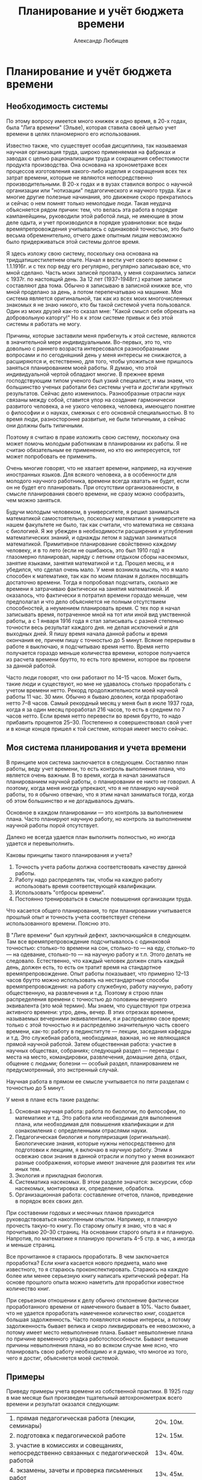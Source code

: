 #+TITLE: Планирование и учёт бюджета времени
#+AUTHOR: Александр Любищев

* Планирование и учёт бюджета времени

** Необходимость системы

По этому вопросу имеется много книжек и одно время, в 20-х годах, была
"Лига времени" (Эльве), которая ставила своей целью учет времени в
целях планомерного его использования.

Известно также, что существует особая дисциплина, так называемая
научная организация труда, широко применяемая на фабриках и заводах с
целью рационализации труда и сокращения себестоимости продукта
производства. Она основана на хронометраже всех процессов изготовления
какого-либо изделия и сокращения всех тех затрат времени, которые не
являются непосредственно производительными. В 20-х годах и в вузах
ставился вопрос о научной организации или "нотизации" педагогического
и научного труда. Как и многие другие полезные начинания, это движение
скоро прекратилось и сейчас о нем помнят только немолодые люди. Такая
неудача объясняется рядом причин: тем, что велась эта работа в порядке
кампанейщины, руководили этой работой лица, не имеющие в этом деле
одыта, и учет производился в порядке уравниловки: все виды
времяпрепровождения учитывались с одинаковой точностью, это было
весьма обременительно, отчего даже опытным лицам невозможно было
придерживаться этой системы долгое время.

Я здесь изложу свою систему, поскольку она основана на
тридцатишестилетнем опыте. Начал я вести учет своего времени с
1.1.1916г. и с тех пор веду его регулярно, регулярно записываю все,
что мной сделано. Часть моих записей пропала, у меня сохранились
записи с 1937г. по настоящий день. За 12 лет (1937--1948гг.) краткие
записи составляют два тома. Обычно я записываю в записной книжке все,
что мной проделано за день, а потом перепечатываю на машинке.  Моя
система является оригинальной, так как из всех моих многочисленных
знакомых я не знаю никого, кто бы такой системой учета
пользовался. Один из моих друзей как-то сказал мне: "Какой смысл себя
обрекать на добровольную каторгу!" Но я к этом системе привык и без
этой системы я работать не могу.

Причины, которые заставили меня прибегнуть к этой системе, являются в
значительной мере индивидуальными. Во-первых, это то, что довольно с
раннего возраста интересовался разнообразными вопросами и по
сегодняшний день у меня интересы не снижаются, а расширяются и,
естественно, для того, чтобы уложиться мне пришлось заняться
планированием моей работы. Я думаю, что этой индивидуальной чертой
обладают многие. В прежнее время господствующим типом ученого был
узкий специалист, и мы знаем, что большинство ученых работали без
системы учета и достигали крупных результатов. Сейчас дело изменилось.
Разнообразные отрасли наук связаны между собой, ставится упор на
создание гармонически развитого человека, а не узкого человека,
человека, имеющего понятие о философии и о науках, смежных с его
основной специальностью.  В то время люди, разносторонне развитые, не
были типичными, а сейчас они должны быть типичными.

Поэтому я считаю в праве изложить свою систему, поскольку она может
помочь молодым работникам в планировании их работы. Я не считаю
обязательным ее применение, но кто ею интересуется, тот может
попробовать ее применить.

Очень многие говорят, что не хватает времени, например, на изучение
иностранных языков. Для всякого человека, а в особенности для молодого
научного работника, времени всегда хватать не будет, если он не будет
его планировать. При отсутствии организованности, в смысле
планирования своего времени, не сразу можно сообразить, чем можно
заняться.

Будучи молодым человеком, в университете, я решил заниматься
математикой самостоятельно, поскольку математики в университете на
нашем факультете не было, так как считали, что математика не связана с
биологией. Я же убежден в необходимости расширения и углубления
математических знаний, и однажды летом я задумал заниматься
математикой. Примитивное планирование свойственно каждому человеку, и
в то лето (если не ошибаюсь, это был 1910 год) я глазомерно
планировал, наряду с летним отдыхом сборы насекомых, занятие языками,
занятия математикой и т.д. Прошел месяц, и я убедился, что сделал
очень мало. У меня возникла мысль, что я мало способен к математике,
так как по моим планам я должен посвящать достаточно времени. Тогда я
попробовал подсчитать, сколько же времени я затрачиваю фактически на
занятия математикой.  И оказалось, что фактически я потратил времени
гораздо меньше, чем предполагал и что дело объясняется не полным
отсутствием способностей, а неумением планировать время.  С тех пор я
начал записывать время, потраченное мной на тот или иной вид
умственной работы, а с 1 января 1916 года я стал записывать с разной
степенью точности весь результат каждого дня. не делая исключений и
для выходных дней. Я пишу время начала данной работы и время окончания
ее, причем пишу с точностью до 5 минут. Всякие перерывы в работе я
выключаю, я подсчитываю время нетто.  Время нетто получается гораздо
меньше количества времени, которое получается из расчета времени
брутто, то есть того времени, которое вы провели за данной работой.

Часто люди говорят, что они работают по 14--15 часов. Может быть,
такие люди и существуют, но мне не удавалось столько проработать с
учетом времени нетто.  Рекорд продолжительности моей научной работы 11
час. 30 мин. Обычно я бываю доволен, когда проработаю нетто 7--8
часов. Самый рекордный месяц у меня был в июле 1937 года, когда я за
один месяц проработал 216 часов, то есть в среднем по 7 часов
нетто. Если время нетто перевести во время брутто, то надо прибавить
процентов 25--30. Постепенно я совершенствовал свой учет и в конце
концов пришел к той системе, которая имеет место сейчас.

** Моя система планирования и учета времени

В принципе моя система заключается в следующем. Составляю план работы,
веду учет времени, то есть контроль выполнения плана, что является
очень важным. В то время, когда я начал заниматься планированием
научной работы, о планировании ее никто не говорил.  А поэтому, когда
меня иногда упрекают, что я не планирую научной работы, то я обычно
отвечаю, что я этим начал заниматься тогда, когда об этом большинство
и не догадывалось думать.

Основное в каждом планировании --- это контроль за выполнением
плана. Часто планируют научную работу, но контроль за выполнением
научной работы порой отсутствует.

Далеко не всегда удается план выполнить полностью, но иногда удается и
перевыполнить.

Каковы принципы такого планирования и учета?

1. Точность учета работы должна соответствовать качеству данной
   работы.
2. Работу надо распределять так, чтобы на каждую работу использовать
   время соответствующей квалификации.
3. Использовать "отбросы времени".
4. Постоянно тренироваться в смысле повышения организации труда.

Что касается общего планирования, то при планировании учитывается
прошлый опыт и точность учета соответствует степени использованного
времени. Поясню это.

В "Лиге времени" был крупный дефект, заключающийся в следующем. Там
все времяпрепровождение подсчитывалось с одинаковой точностью:
столько-то времени на сон, столько-то --- на еду, столько-то --- на
одевание, столько-то --- на научную работу и т.п. Этого делать не
следовало. Естественно, что каждый человек должен спать каждый день,
должен есть, то есть он тратит время на стандартное
времяпрепровождение.  Опыт работы показывает, что примерно 12--13
часов брутто можно использовать на нестандартные способы
времяпрепровождения: на работу служебную, работу научную, работу
общественную, на развлечения и т.д.  Поэтому я строю план
распределения времени с точностью до половины вечернего эквивалента
(это мой термин).  Мы знаем, что существуют три отрезка активного
времени: утро, день, вечер. В этих отрезках времени, называемых
вечерними эквивалентами, я и распределяю свое время; только с этой
точностью я и распределяю значительную часть своего времени, как-то:
работу в пединституте --- лекции, заседания кафедры и т.д. Это
служебная работа, необходимая, важная, но не являющаяся прямой научной
работой.  Затем общественная работа: участие в научных обществах,
собраниях; следующий раздел --- переезды с места на место,
командировки, развлечения, домашние дела, отдых, общение с людьми;
болезни --- особый раздел, планированием не предусмотренный, это
экстренный случай.

Научная работа в прямом ее смысле учитывается по пяти разделам с
точностью до 5 минут.

У меня в плане есть такие разделы:
1. Основная научная работа: работа по биологии, по философии, по
   математике и т.д. Это работа или необходимая для выполнения плана,
   или необходимая для повышения квалификации и для ознакомления с
   определенными отраслями науки.
2. Педагогическая биология и популяризация (оригинальная).
   Биологические знания, которые нужны непосредственно для подготовки
   к лекциям, я включаю в научную работу. Этим я освежаю свои знания в
   данной отрасли и попутно у меня возникают разные соображения,
   которые имеют значение для развития тех или иных тем.
3. Экология и прикладная биология.
4. Систематика насекомых. В этом разделе значатся: экскурсии, сбор
   насекомых, монтировка их, определение, обработка.
5. Организационная работа: составление отчетов, планов, приведение в
   порядок всех своих дел.

При составении годовых и месячных планов приходится руководствоваться
накопленным опытом. Например, я планирую прочесть такую-то книгу. По
старому опыту я знаю, что в час я прочитываю 20--30 страниц. На
основании старого опыта я и планирую. Напротив, по математике я
планирую прочитать 4--5 стр. в час, а иногда и меньше страниц.

Все прочитанное я стараюсь проработать. В чем заключается проработка?
Если книга касается нового предмета, мало мне известного, то я
стараюсь проконспектировать. Стараюсь на каждую более или менее
серьезную книгу написать критический реферат. На основе прошлого опыта
можно наметить для проработки известное количество книг.

При серьезном отношении к делу обычно отклонение фактически
проработанного времени от намеченного бывает в 10%. Часто бывает, что
не удается проработать намеченное количество книг, создается большая
задолженность. Часто появляются новые интересы, а потому задолженность
бывает велика и скоро ликвидировать ее невозможно, а потому имеет
место невыполнение плана. Бывает невыполнение плана по причине
временного упадка работоспособности. Бывают внешние причины
невыполнения плана, но во всяком случае мне ясно, что планировать свою
работу необходимо и я думаю, что многое из того, чего я достиг,
объясняется моей системой.

** Примеры

Приведу примеры учета времени из собственной практики. В 1925 году в
мае месяце был произведен тщательный автохронометраж всего времени и
результат оказался следующим:


|                                                                                         |                   |
|-----------------------------------------------------------------------------------------+-------------------|
| 1. прямая педагогическая работа (лекции, семинары)                                      | 20ч. 10м.         |
| 2. подготовка к педагогической работе                                                   | 12ч. 15м.         |
| 3. участие в комиссиях и совещаниях, непосредственно связанных с педагогической работой | 13ч. 40м.         |
| 4. экзамены, зачеты и проверка письменных работ                                         | 13ч. 45м.         |
| 5. административная работа (зам. декана педфака и учен. секретарь Биологического ин-та) | 80ч. 40м.         |
| 6. чтение научной литературы и подготовка научных работ                                 | 66ч. 50м.         |
| 7. служебные переезды и переходы                                                        | 48ч. 15м.         |
| 8. профессиональная и общественная работа                                               | 36ч. 50м.         |
| 9. научные общества                                                                     | 6ч. 05м.          |
| 10. сон                                                                                 | 249ч. 55м.        |
| 11. отдых и культурные развлечения (театры, кино, лекции, экскурсии)                    | 45ч. 05м.         |
| 12. принятие пищи                                                                       | 58ч. 30м.         |
| 13. домашние дела, общение с людьми и прочие непредвиденные формы затраты времени       | 87ч.              |
|-----------------------------------------------------------------------------------------+-------------------|
|                                                                                         | Всего 744ч.00м.   |

Такой учет с одинаковой степенью точности всего времени крайне
утомителен и я его проделал только раз, за один месяц.

Пример более грубого учета привожу за июль 1937 года, причем не скрою,
что это был самый продуктивный месяц за все время учета с 1 января
1916 года. Грубый учет велся в "вечерних эквивалентах" (один день
равен трем вечерним эквивалентам).

|                                                                                           | Намечено по плану | Выполнено |
|-------------------------------------------------------------------------------------------+-------------------+-----------|
| Основная научная рвбота                                                                   |              10.0 |      11.0 |
| Экология и прикладная биология                                                            |              31.5 |      25.5 |
| Систематическая энтомология                                                               |              23.5 |      29.0 |
| Организационная работа                                                                    |               1.0 |       1.0 |
| Зоолог. Институт АН УССР (администр.) ВИЗРА (Всесоюзный Институт защиты растений) и проч. |               9.0 |       2.5 |
| Общение с людьми                                                                          |               7.0 |       6.5 |
| Развлечение (кино)                                                                        |               1.0 |       0.5 |
| Передвижение                                                                              |               3.0 |       8.5 |
| Домашние дела                                                                             |               4.0 |       2.5 |
| Отдых и купанье (18 раз, большей частью попутно)                                          |               3.0 |       3.0 |
| Резерв (непредвиденное)                                                                   |               1.0 |       --- |
|-------------------------------------------------------------------------------------------+-------------------+-----------|
| Всего                                                                                     |              98.0 |      93.0 |

Первые четыре раздела составляют учитываемую работу 1-й категории и
дают 56.0 эквивалентов (или 182 часа) по плану, фактически 66.5
веч. эквивал. или 216 часов.

Это время распределено следующим образом:



|    |                                                                            | Намечено | Выполнено |
|----+----------------------------------------------------------------------------+----------+-----------|
| А. | Основн. научная работа                                                     | 32ч.     | 38ч.      |
|    | Изучение математической статистики                                         | 25ч.     | 26ч. 20м. |
|    | Прочая литература                                                          | 7ч.      | 7ч. 45м.  |
|    | Научные письма                                                             | -        | 3ч. 55м.  |
| Б. | Прикладная биология (по сельскохоз. вредителям и др. насекомым) и экология | 70ч.     | 82ч. 15м. |
|    | Обработка материалов сотрудников в Киеве                                   | 21ч.     | 22ч.      |
|    | Обработка материалов сотрудников ВИЗРА и отделения ВИЗРА в Славянской      | 22ч.     | 26ч.      |
|    | Обработка материалов станции защиты растений в Ереване                     | 25ч.     | 32ч. 5м.  |
|    | Обработка данных станции защ. растений на Северном Кавказе (Верблюд)       | 2ч.      | 1ч. 20м.  |
| В. | Систематическая энтомология                                                | 77ч.     | 92ч. 40м. |
|    | Изучение личинок двух видов майского хруша                                 | 43ч.     | 32ч.      |
|    | Экскурсии и разбор насекомых                                               | 30ч.     | 46ч.      |
|    | Пренаровка земляных блошек (по плану 30 самцов, фактически 56 самцов)      | 4ч.      | 10ч.      |
|    | Мелочи (починка сачка и проч.)                                             | -        | 2ч.       |
| Г. | Организационная работа (отчет и план)                                      | 3ч.      | 3ч. 5м.   |
|----+----------------------------------------------------------------------------+----------+-----------|
|    | Всего                                                                      | 182ч.    | 216ч.     |

/(TODO. Объединить в последней строке два первых столбца в один.)/

Из этой общей работы проделано в отбросах времени (трамваи, пароходы,
поезда и т.д.):

|                           |           |
|---------------------------+-----------|
| Математическая статистика | 17ч. 50м. |
| Научная литература        | 7ч. 45м.  |
| Попутные экскурсии        | 4ч. 35м.  |
|---------------------------+-----------|
| Всего                     | 29ч. 30м. |

/(TODO. Тут разве во "Всего" не должно быть 30ч.10м.?)/

Кроме того, проделана учитываемая работа 2-й категории --- чтение
беллетристики (анг.: Твен и Бенсон) — 5ч. 45м.

В качестве примера годового плана и отчета приведу вкратце таковой за
1949 год, являющийся в общем тоже удачным годом.

Грубое распределение времени (в вечерних эквивалентах)

|                                                                                    | Намечено по плану | Исполнено |
|------------------------------------------------------------------------------------+-------------------+-----------|
| Учитываемая работа 1-й категории                                                   |               465 |     477.0 |
| Научное общение (общества и проч.)                                                 |                15 |      13.0 |
| Общественная работа                                                                |                15 |       9.0 |
| Служба в Кирг. Филиале АН СССР. проч. служба, попул. лекции и пр.                  |                30 |         - |
| Общение с людьми                                                                   |               180 |     169.0 |
| Передвижение                                                                       |               110 |     104.0 |
| Развлечения (1 опера, 2 балета, 3 оперетки, 7 драм, 11 концертов и проч., 47 кино) |                35 |      45.5 |
| Домашние дела                                                                      |                50 |        54 |
| Отдых и беллетристика                                                              |                45 |      90.5 |
| Резерв (болезнь, лечение и пр.)                                                    |                30 |      41.5 |
|------------------------------------------------------------------------------------+-------------------+-----------|
| Всего                                                                              |              1095 |    1095.0 |


Учитываемая работа 1-й категории (по плану 465 веч.  эквивал., или
1550 часов, фактически 477 веч. эквивал., или 1564ч. 15м.)
распределяется так:

|      |                                                              | По плану | Выполнено              |
|------+--------------------------------------------------------------+----------+------------------------|
| *А.* | *Основная научная работа*                                    | *235ч.*  | *213ч.80м.(точно 80?)* |
|   1. | Оригинальная работа                                          | 75ч.     |                        |
|   2. | Математика (математич. статистика)                           | 20ч.     | 20ч.30м.               |
|   3. | Научная литература                                           | 150ч.    | 103ч.15м.              |
|   4. | Научная переписка                                            | 20ч.     | 40ч.50м.               |
|   5. | Научные заметки                                              | 10ч.     | 17ч.55м.               |
|   6. | Библиография                                                 | 50ч.     | 31ч.                   |
| *Б.* | *Педагогич. биология и популяризация*                        | *150ч.*  | *179ч.15м.*            |
|      | Обработка материалов четырех аспирантов                      | 125ч.    | 148ч.                  |
|      | Консультация и помощь в обработке                            | 25ч.     | 31ч.15м.               |
| *В.* | *Экология и прикладная биология*                             | *240ч.*  | *416ч.10м.*            |
|   1. | Подготовка к печати работы по методике количественного учета | 40ч.     | 107ч.45м.              |
|   2. | Отчет по подгрызающим совкам                                 | 50ч.     | 198ч.05м.              |
|   3. | Наблюдения, записи и пр. по подгрызающим совкам              | 70ч.     | 51ч.                   |
|   4. | Литература по подгрызающим совкам                            | 50ч.     | 45ч.15м.               |
|   5. | Регистрация сборов насекомых                                 | 30ч.     | 11ч.05м.               |
| *Г.* | *Систематическая энтомология*                                | *745ч.*  | *667ч.30м.*            |
|   1. | Писал работу о блошках Киргизии шесть печатных листов        | 120ч.    | 173ч.05м.              |
|   2. | Обработка измерений по блошкам                               | 100ч.    | 53ч.45м.               |
|   3. | Определение киргизских блошек                                | 120ч.    | 206ч.30м.              |
|   4. | Монтировка блошек                                            | 70ч.     | 21ч.35м.               |
|   5. | Литература по блошкам                                        | 40ч.     | 22ч.                   |
|   6. | Экскурсии по сбору насекомых                                 | 150ч.    | 44ч.40м.               |
|   7. | Разбор материала после экскурсий                             | 100ч.    | 43ч.30м.               |
|   8. | Обменная переписка, мелочи                                   | 45ч.     | 21ч.35м.               |
|   9. | Вне плана систематика подгрызающих совок                     | -        | 80ч.50м.               |
| *Д.* | *Организационная работа*                                     | *90ч.*   | *37ч.50м.*             |
|      | Отчет за 1948г. и план на 1949г.                             | 22ч.     | 20ч.20м.               |
|      | Месячные планы и отчеты                                      | 35ч.     | 32ч.                   |
|      | Порядок в архивах                                            | 33ч.     | 35ч.30м.               |
|------+--------------------------------------------------------------+----------+------------------------|
|      | *Всего*                                                      |          | *1550ч.*               |

/(TODO. Выровнять "Всего" по правому краю клетки.)/

Из этого количества в отбросах времени проделано:

|      |                                              | *По плану* | *Фактически* |
|------+----------------------------------------------+------------+--------------|
| *А.* | *Основн. научной работы*                     | *120ч.*    | *100ч.35м.*  |
|      | Математич. статистика                        | 20ч.       | 20ч.50м.     |
|      | Литература                                   | 100ч.      | 79ч.45м.     |
| *Б.* | *Педагогическая биология*                    | *25ч.*     | *2ч.15м.*    |
| *В.* | *Экология и прикладная биология: литература* | *25ч.*     | *22ч.50м.*   |
| *Г.* | *Системат. энтомология*                      | *115ч.*    | *56ч.55м.*   |
|      | Обработка измерений (в поезде)               | 75ч.       | 36ч.15м.     |
|      | Попутные экскурсии                           | 40ч.       | 20ч.40м.     |
| *Д.* | *Организационная работа*                     | *15ч.*     | *2ч.20м.*    |
|------+----------------------------------------------+------------+--------------|
|      | *Всего*                                      | *300ч.*    | *184ч.55м.*  |

/(Было написано 55ч в строке Всего, исправил на "м".)/

Кроме того, учтена работа 2-й категории

|                                         |         |             |
|-----------------------------------------+---------+-------------|
| Слушание докладов на научн. обществ.    | 80ч.    | 41ч.30м.    |
| Литература общеобразов. и беллетристика | 220ч.   | 261ч.45м.   |
|-----------------------------------------+---------+-------------|
| *Всего*                                 | *300ч.* | *303ч.15м.* |


Работы не прочитанные, а только просмотренные, учитывались только по
времени в отделе библиографии.

Те же книги по языку, на котором написаны:

|                      |          |         |
|----------------------+----------+---------|
|                      | Намечено | Фактич. |
| На русском языке     | 8500с.   | 11571с. |
| На французском языке | 3000с.   | 1960с.  |
| английском           | 1500с.   | 409с.   |
| немецком             | 1000с.   | -       |
|----------------------+----------+---------|
| *Всего*              | 14000с.  | 13940с. |









** Количество времени должно соответствовать качеству работы


Во втором пункте я указываю, что имеющееся время должно быть
распределено так, чтобы качество времени соответствовало качеству
работы. Что это значит? Например, дома тратится время на чтение
художественной литературы. Никто не говорит, что не нужно читать
художественную литературу, но ее надо читать тогда, когда невозможно
заниматься более интенсивно. А дома, за столом, чем можно заниматься?
Проработкой книг в форме рефератов и конспектов, монтировкой и
определением насекомых --- ведь иначе как за столом вы этим делом
заниматься не можете. Читать легкую литературу, в частности
иностранную в целях изучения иностранного языка, можно в любых
условиях. После окончания университета мне часто приходилось ездить в
трамваях, бывать в командировках. Время, потраченное на поездки, по
моей классификации считалось "отбросом времени", и я старался его
максимально использовать. Я знаю очень прилично три языка:
французский, немецкий, английский. Я читаю на этих языках свободно и
могу сразу переводить без словаря, и знаю их вовсе не потому, что у
меня какие-то особенные способности к ним. У меня сохранились
аттестационные ведомости за реальное училище, в котором я учился, и
там по немецкому языку у меня есть тройки, четверки и только в
последних классах я имел пятерки. Когда я окончил училище, то немецкую
грамматику знал хорошо, но читать без словаря не мог. Я начал изучать
язык, пользуясь немецким определителем насекомых. Что касается
английского языка, то я могу сказать, выражаясь образно, я на медные
деньги учен. В университете я слушал лекции по 2 часа в неделю, потом
я два лета занимался самостоятельно по утрам со словарем, затем стал
читать английскую литературу в трамвае и постепенно переключился к
более квалифицированным видам работ. В Ленинграде мне приходилось
ездить на работу далеко, около часу приходилось ехать в трамвае и я
это время использовал для чтения иностранной литературы. Французский
язык, я, правда, знал с детства.

У меня страдает фонетика и мое английское произношение весьма
дефектно. Очень хорошо, конечно, освоить фонетику, но для научного
работника фонетика --- это вещь второстепенная, основное для научного
работника --- знакомство с литературой. Я вовсе не хочу вас
расхолаживать в отношении изучения фонетики, но я хочу подчеркнуть
необходимость в первую очередь научиться читать литературу.

Таким образом, языки я почти целиком изучил на железных дорогах, в
трамваях, в очередях, в ожидании приема у врача и т.д. Начал
заниматься я, например, аглийским языком с 1907г. и за 30 лет очень
пополнил запас слов, ознакомился с французской, немецкой и английской
литературой и сейчас могу читать любое произведение. Несмотря на мои
дефекты в произношении, я в Ленинграде в 1934—36 годах был
переводчиком приезжающих иностранных ученых-биологов. Я справлялся
хорошо с переводом потому, что у меня был большой запас слов, и потому
что у меня не было ложного самолюбия, что является крупным
дефектом. Один мой приятель, который часто бывал за границей, терялся,
когда его сразу не понимали. Я же, если меня не понимали, повторял 2--3
раза и в конце концов меня понимали. Надо более спокойно относиться к
временным неудачам, не следует иметь ложного самолюбия.

Каждому научному работнику необходимо делать большой упор на изучение
иностранных языков. Сейчас изучению иностранных языков придается
большое значение: открываются факультеты иностранных языков и
проводятся другие мероприятия. В с Вестнике "Высшей школы" я недавно
прочел о неутверждении в звании кандидата наук одного диссертанта и в
числе причин неутверждения было указано неиспользование иностранной
литературы. Сейчас правильно указывается, что борьба с
низкопоклонством перед заграницей не означает игнорирование изучения
иностранной литературы.

Итак, необходимо "отбросы времени" использовать в максимальной степени
на изучение иностранных языков.

** Использование отбросов времени

Привычка использования "отбросов времени" дает возможность
использовать его все более квалифицированно: начать надо с чтения
беллетристики, исторических и других произведений. Постепенно
начинаешь, даже в пределах "отбросов времени", делать все более и
более квалифицированную работу. Есть такой прибор логарифмическая
линейка. Я часто использую "отбросы времени" для статистической
обработки материалов, пользуясь логарифмической линейкой. Когда мне
говорят, что это невозможно, то я обычно говорю: "Сейчас не можете,
надо тренироваться. Я сам не всегда мог, а постепенно привык". Можно
так приучить себя отстраиваться от обстановки, что начинаешь работать
в обстановке, когда тебе, казалось бы, мешают. При поездках по
железной дороге я лично бываю доволен, когда попадаю в детский
вагон. Дети мне не мешают, а преимуществом (чисто эгоистическим)
детских вагонов является то, что в детском вагоне обычно кто-нибудь не
спит и сам можешь спать спокойно, не боясь, что тебя обкрадут.

Когда я работал в ВИЗРа, мне приходилось часто бывать в
командировках. Обычно в поезд я забирал определённое количество книг,
если командировка предполагалась быть длительной, то я посылал в
определенные пункты посылку с книгами.  Количество книг, бравшихся с
собой, исчислялось исходя из прошлого опыта.

Как распределялось чтение книг в течение дня? С утра, когда голова
свежая, я беру серьезную литературу (по философии, по
математике). Когда я проработаю полтора--два часа, я перехожу к более
легкому чтению --- историческому или биологическому тексту. Когда
голова усталая, то берешь беллетристику.

Какие преимущества дает чтение в дороге? Во-первых, не чувствуешь
неудобства в дороге, легко с ним миришься; во-вторых, нервная система
находится в лучшем состоянии, чем в других, условиях.

Для трамваев у меня тоже не одна книжка, а две или три. Если едешь с
какого-либо конечного пункта (напр., в Ленинграде), то можно сидеть,
следовательно, можно не только читать, но и писать. Когда же едешь в
переполненном трамвае, а иногда и висишь, то тут нужна небольшая
книжечка и более легкая для чтения. Сейчас в Ленинграде много народу
читает в трамваях.

Вот как можно использовать много времени из того, которое обычно
пропадает.

На заседаниях я занимался зачастую решением задач, причем без ущерба
для моей деятельности, как члена заседания. Сначала мое поведение
вызвало протест, а потом, видя мою активность как члена заседания
(реплики, выступления), перестали протестовать.

Использование "отбросов времени" важно потому, что вы его используете
на то, что в обычное время у вас времени не хватает, а тем самым вы
можете поддерживать разносторонность ваших интересов. Мы, например,
живем в провинции, здесь нет таких больщих библиотек, как в Москве и в
Ленинграде, но когда у вас разнообразные интересы, то вы всегда, даже
в небольшой районной библиотеке, найдете для себя много
интересного. Если человек является узким специалистом, то для него
необходимо существование в больших городах, тогда как пребывание в
большом городе, хоти к этому очень многие стремятся, вовсе не является
обязательным условием для умственного развития, тем более, что жители
больших городов зачастую все возможности большого города не
используют.

В качестве "отбросов времени" можно считать пешее хождение.
Пешеходным видом передвижения прежде всего надо пользоваться в
гигиенических целях. Тут нужно привести в пример И.П. Павлова.
Павлов, будучи большим сторонником физкультуры, помимо прямых ее видов
(гимнастики и пр.) всегда широко использовал "отбросы времени" на
сохранение собственного здоровья. Он много ходил пешком, не
пользовался трамваем.

Я считаю, что на расстояние в 2--3 километра нерентабельно ехать на
трамвае. При поездке на трамвае на такое расстояние вы много времени
не сэкономите. Максимум, что вы можете сэкономить 5--7 минут, учитывая
ожидание трамвая, но зато вы рискуете потерей здоровья при этом
ожидании, а кроме того, не используете времени для упражнения ваших
ног. Поэтому, даже в условиях города я не советую пользоваться
трамваем при близких расстояниях, другое дело, когда расстояние
большое. Я лично всегда стараюсь, где это возможно, ходить пешком для
тренировки ног.

В летнее время особенно нужно тренироваться в пешем хождении. Один
пример использования "отбросов времени", который я лично наблюдал в
Крыму. Шла одна женщина и у нее на коромысле прялка. Идет и
прядет. Я, конечно, прядением не занимался, но летние пешеходные
прогулки старался использовать на сборы насекомых. Работая в ВИЗРа, я
порядочно странствовал по стране и все переходы старался делать пешком
и ловить насекомых. Благодаря этому я составил большую коллекцию и
сейчас занимаюсь обработкой материала для специальной работы и для
нашей "Фауны" по земляным блошкам.

** Необходимость разнообразия работ

Разнообразие работы также является важным гигиеническим приемом.

Я был знаком с одним профессором механики в Баку, который в качестве
отдыха изучал языки. Очевидно, эти два раздела науки как-то разобщены
в нашем мозгу. Мой приятель знал много европейских языков, а за 8 лет
изучил 5 языков: тюркский, грузинский (составил словарь), армянский,
арабский и персидский. И все это в порядке отдыха. А это не был
крупный ученый. Он был просто человек очень высокой культуры, который
использовал все свободное время на изучение языков.

Гаусс в порядке отдыха изучил русский язык и читал Лобачевского на
русском языке.

Занятия систематикой также можно рекомендовать молодым
биологам. Насекомых легко собирать, они занимают мало места, а
потребность в систематиках сейчас большая. Сейчас фронт систематиков
далеко не является сплошным, по многим группам нет ни одного
специалиста, и даже по такому важному семейству, как пчелиные,
проверить определение не легко. Этой работой не обязательно заниматься
как основной работой. Эти занятия имеют огромное значение как форма
культурного отдыха, и очень многие крупные специалисты-систематики не
являлись профессиональными учёными. Специалист по хищникам был
нотариус в Австрии, систематикой занимались инженеры, офицеры, аббаты
и у меня есть знакомый, официальная должность которого --- инспектор
Военной коллегии Верховного суда, который, приходя домой, ежедневно
занимался божьими коровками; он написал большую монографию, у него
масса рисунков и он сам говорит, что для него эта форма деятельности
является великолепнейшей формой отдыха. Есть люди, которые собирают
для отдыха марки, спичечные коробки. Ничего плохого в этом нет, но
этим они никакого вклада в науку не делают, а когда вы занимаетесь
насекомыми или другими объектами природы, то вы можете внести вклад в
науку, от изучения местной фауны до участия, например, в издании АН
СССР "Фауны СССР". Почему прозевали во Франции появление колорадского
жука? Очевидно, потому, что энтомологи были на фронте. Поэтому наличие
большого количества любителей-систематиков является очень важным
государственным делом.

Я сам занимаюсь систематикой глубже, чем обычные систематики, и для
меня эти занятия очень полезны, они действуют очень благотворно на мою
нервную систему.

Моя система способствует повышению продуктивности работы и вместе с
тем является прекрасным эквивалентом санатория. В Крыму мне самому
говорили, что большинство отдыхающих уезжает из санаториев и домов
отдыха на 2--3 дня раньше положенного срока, говоря, что скучно,
нечего делать. Нечего делать! Это в Крыму-то!

Я уже указывал вам, что путем постоянной тренировки вы значительно
увеличите свою работоспособность, и потому я рекомендую попытаться
применить систему в порядке опыта.

Каковы достоинства этой системы?
1. Повышение эффективности. Это иллюстрация к словам поэта: "Ты сам
   свой высший суд". Она приучает к точному учету всего того, что
   проделано, и к самоконтролю.
2. Полезно отражается на здоровье, избавляет от скуки, от возможности
   говорить, что "нечего делать".
3. Самокритнка, самопонимание увеличивается тогда, когда вы видите
   насколько вы правильно используете любое время.

Правда, дефектом моей системы является то, что от учета времени
несколько страдают окружающие, так как они чувствуют, что каждое
отвлечение от занятий учитывается. Но постепенно и к этому привыкают.

Я для себя этой тяжести не ощущаю, напротив, когда я не впишу данные о
проделанном, то я неудовлетворен.
